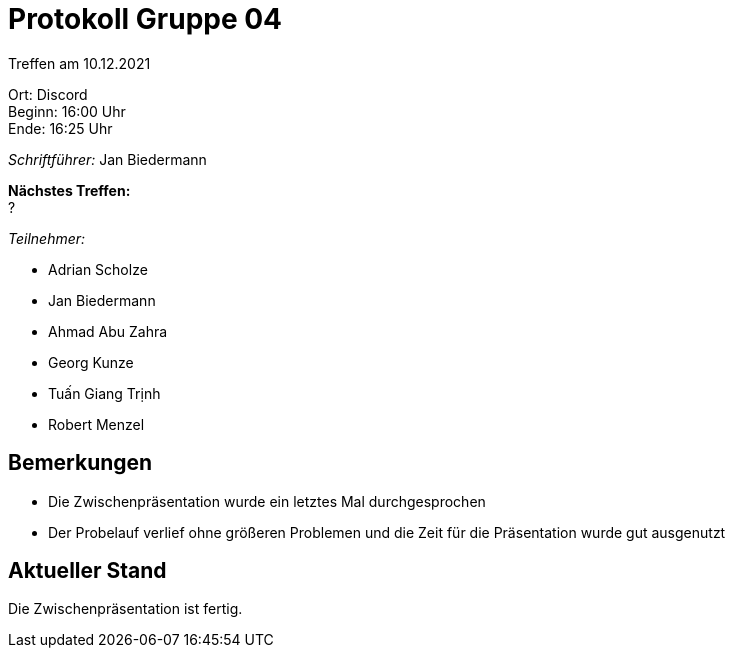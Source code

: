 = Protokoll Gruppe 04

Treffen am 10.12.2021

Ort:      Discord +
Beginn:   16:00 Uhr +
Ende:     16:25 Uhr

__Schriftführer:__ Jan Biedermann

*Nächstes Treffen:* +
?

__Teilnehmer:__
//Tabellarisch oder Aufzählung, Kennzeichnung von Teilnehmern mit besonderer Rolle (z.B. Kunde)

- Adrian Scholze
- Jan Biedermann
- Ahmad Abu Zahra
- Georg Kunze
- Tuấn Giang Trịnh
- Robert Menzel

== Bemerkungen
- Die Zwischenpräsentation wurde ein letztes Mal durchgesprochen
- Der Probelauf verlief ohne größeren Problemen und die Zeit für die Präsentation wurde gut ausgenutzt

== Aktueller Stand
Die Zwischenpräsentation ist fertig.